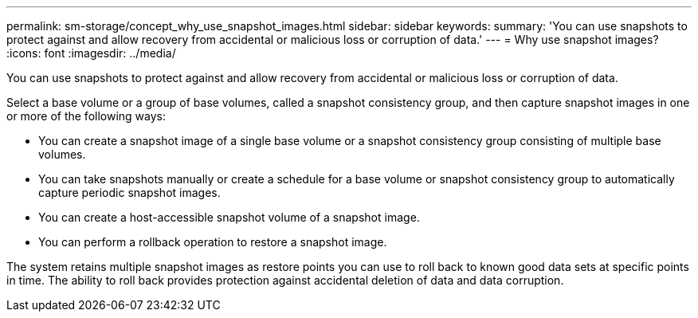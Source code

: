 ---
permalink: sm-storage/concept_why_use_snapshot_images.html
sidebar: sidebar
keywords: 
summary: 'You can use snapshots to protect against and allow recovery from accidental or malicious loss or corruption of data.'
---
= Why use snapshot images?
:icons: font
:imagesdir: ../media/

[.lead]
You can use snapshots to protect against and allow recovery from accidental or malicious loss or corruption of data.

Select a base volume or a group of base volumes, called a snapshot consistency group, and then capture snapshot images in one or more of the following ways:

* You can create a snapshot image of a single base volume or a snapshot consistency group consisting of multiple base volumes.
* You can take snapshots manually or create a schedule for a base volume or snapshot consistency group to automatically capture periodic snapshot images.
* You can create a host-accessible snapshot volume of a snapshot image.
* You can perform a rollback operation to restore a snapshot image.

The system retains multiple snapshot images as restore points you can use to roll back to known good data sets at specific points in time. The ability to roll back provides protection against accidental deletion of data and data corruption.
